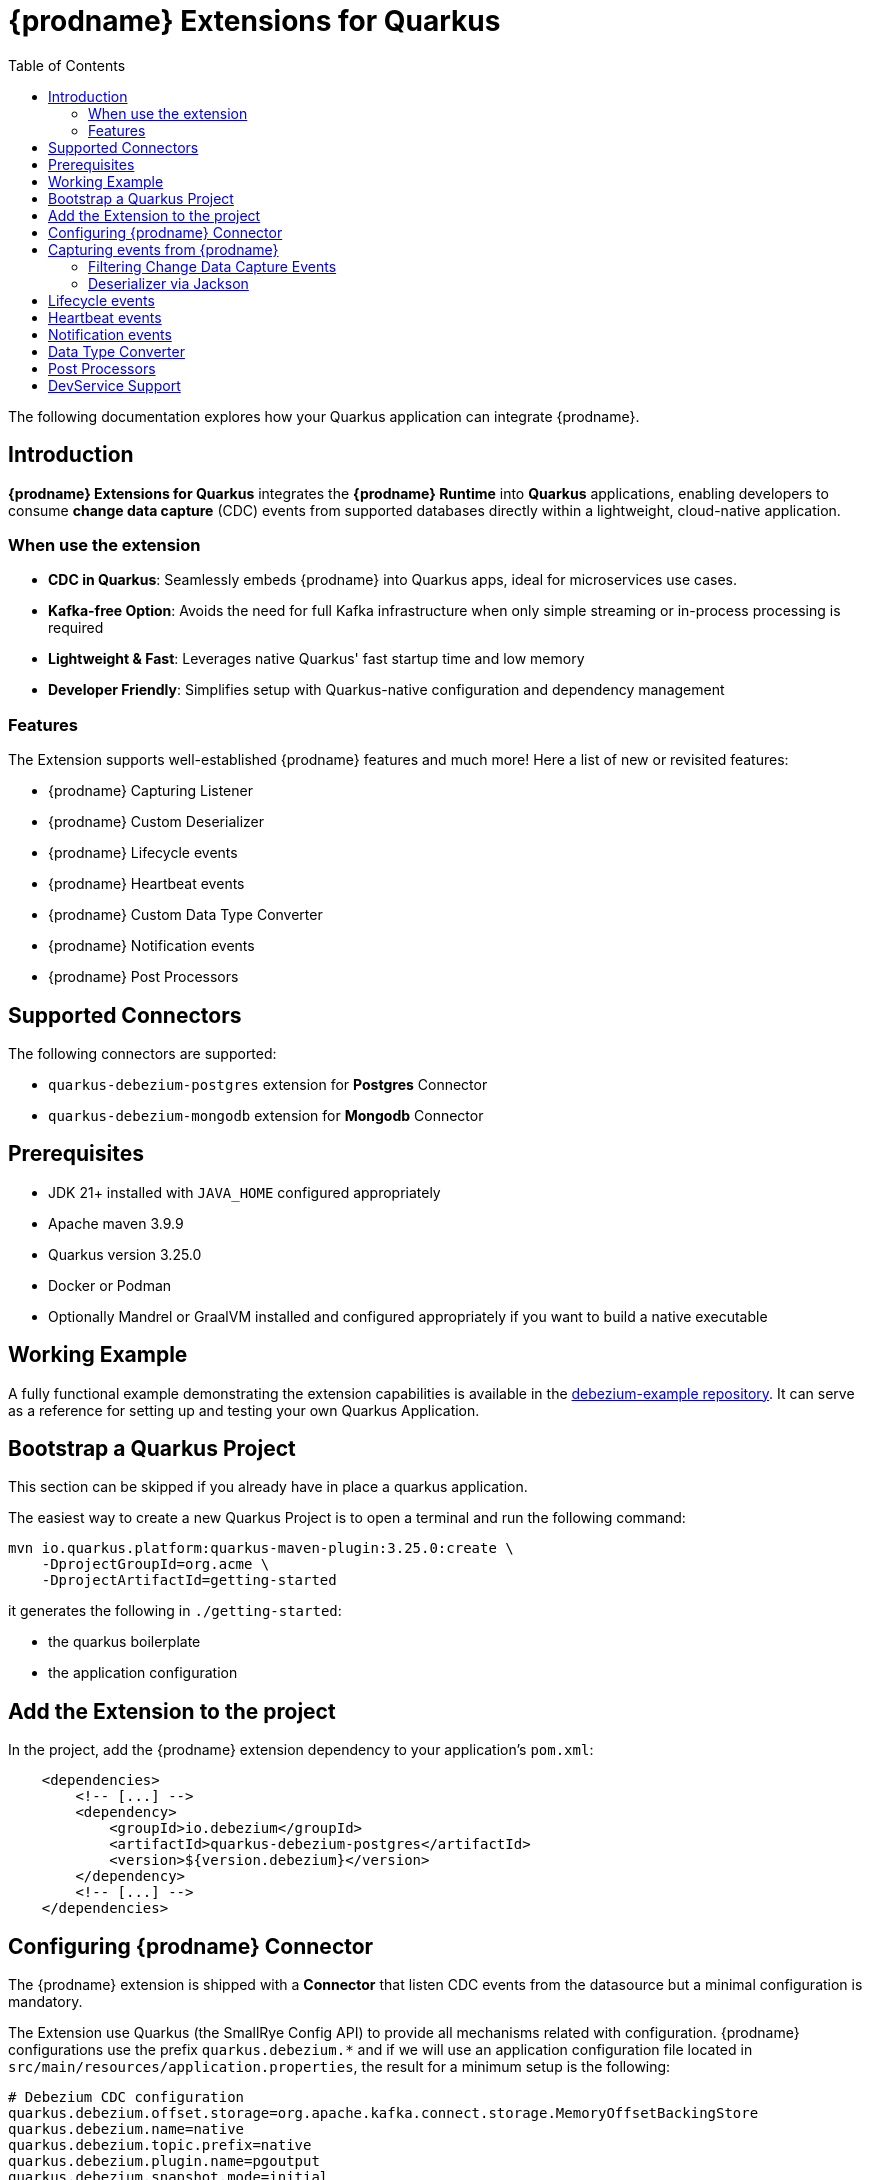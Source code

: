 [id="quarkus-debezium-engine-extension"]
= {prodname} Extensions for Quarkus

:linkattrs:
:icons: font
:toc:
:toclevels: 3
:toc-placement: macro

toc::[]

The following documentation explores how your Quarkus application can integrate {prodname}.

== Introduction

*{prodname} Extensions for Quarkus* integrates the *{prodname} Runtime* into *Quarkus* applications, enabling developers to consume *change data capture* (CDC) events from supported databases directly within a lightweight, cloud-native application.

=== When use the extension

- *CDC in Quarkus*: Seamlessly embeds {prodname} into Quarkus apps, ideal for microservices use cases.
- *Kafka-free Option*: Avoids the need for full Kafka infrastructure when only simple streaming or in-process processing is required
- *Lightweight & Fast*: Leverages native Quarkus' fast startup time and low memory
- *Developer Friendly*: Simplifies setup with Quarkus-native configuration and dependency management

=== Features

The Extension supports well-established {prodname} features and much more! Here a list of new or revisited features:

- {prodname} Capturing Listener
- {prodname} Custom Deserializer
- {prodname} Lifecycle events
- {prodname} Heartbeat events
- {prodname} Custom Data Type Converter
- {prodname} Notification events
- {prodname} Post Processors


== Supported Connectors

The following connectors are supported:

- `quarkus-debezium-postgres` extension for *Postgres* Connector
- `quarkus-debezium-mongodb` extension for *Mongodb* Connector


== Prerequisites

- JDK 21+ installed with `JAVA_HOME` configured appropriately
- Apache maven 3.9.9
- Quarkus version 3.25.0
- Docker or Podman
- Optionally Mandrel or GraalVM installed and configured appropriately if you want to build a native executable

== Working Example

A fully functional example demonstrating the extension capabilities is available in the https://github.com/debezium/debezium-examples/tree/main/debezium-quarkus-extension-service[debezium-example repository]. It can serve as a reference for setting up and testing your own Quarkus Application.

== Bootstrap a Quarkus Project

This section can be skipped if you already have in place a quarkus application.

The easiest way to create a new Quarkus Project is to open a terminal and run the following command:

```shell
mvn io.quarkus.platform:quarkus-maven-plugin:3.25.0:create \
    -DprojectGroupId=org.acme \
    -DprojectArtifactId=getting-started
```

it generates the following in `./getting-started`:

- the quarkus boilerplate
- the application configuration

== Add the Extension to the project

In the project, add the {prodname} extension dependency to your application's `pom.xml`:

```xml
    <dependencies>
        <!-- [...] -->
        <dependency>
            <groupId>io.debezium</groupId>
            <artifactId>quarkus-debezium-postgres</artifactId>
            <version>${version.debezium}</version>
        </dependency>
        <!-- [...] -->
    </dependencies>
```

== Configuring {prodname} Connector

The {prodname} extension is shipped with a *Connector* that listen CDC events from the datasource but a minimal configuration is mandatory.

The Extension use Quarkus (the SmallRye Config API) to provide all mechanisms related with configuration.
{prodname} configurations use the prefix `quarkus.debezium.*` and if we will use an application configuration file located in `src/main/resources/application.properties`, the result for a minimum setup is the following:

```properties
# Debezium CDC configuration
quarkus.debezium.offset.storage=org.apache.kafka.connect.storage.MemoryOffsetBackingStore
quarkus.debezium.name=native
quarkus.debezium.topic.prefix=native
quarkus.debezium.plugin.name=pgoutput
quarkus.debezium.snapshot.mode=initial

# datasource configuration
quarkus.datasource.db-kind=postgresql
quarkus.datasource.username=<your username>
quarkus.datasource.password=<your password>
quarkus.datasource.jdbc.url=jdbc:postgresql://localhost:5432/hibernate_orm_test
quarkus.datasource.jdbc.max-size=16
```

The configuration parameters available are in the https://debezium.io/documentation/reference/stable[Debezium documentation].
Additionally, you must specify the https://quarkus.io/guides/datasource#configure-a-jdbc-datasource[datasource configuration parameters] as required by {prodname} runtime.


== Capturing events from {prodname}

Continuing from the previous minimal configuration, your Quarkus application can receive CDC event payload directly:

```java
import io.debezium.runtime.CapturingEvent;
import jakarta.enterprise.context.ApplicationScoped;
import org.apache.kafka.connect.source.SourceRecord;

import io.debezium.runtime.Capturing;

@ApplicationScoped
public class ProductHandler {


    @Capturing
    public void capture(CapturingEvent<SourceRecord> record) {
        // process your events
    }

}
```

The `CapturingEvent<T>` contains information related to the kind of database operation:

```java
    @Capturing
    public void capture(CapturingEvent<SourceRecord> record) {
        switch (record) {
            case Create<SourceRecord> event -> {}
            case Delete<SourceRecord> event -> {}
            case Message<SourceRecord> event -> {}
            case Read<SourceRecord> event -> {}
            case Truncate<SourceRecord> event -> {}
            case Update<SourceRecord> event -> {}
        }
    }
```

=== Filtering Change Data Capture Events

It's possible to filter events by `destination`:

```java
    @Capturing(destination = "native.inventory.products")
    public void capture(CapturingEvent<SourceRecord> record) {
        // process your event
    }
```

The default behavior is that a {prodname} connector `destination` is formed from the name of the `prefix` defined in the configuration with the database name and the name of the table in which the change was made.
In some cases the `destination` is redefined using an https://debezium.io/documentation/reference/stable/transformations/topic-routing.html[SMT].

=== Deserializer via Jackson

Quarkus has built-in support for JSON serialization and deserialization based on Jackson.
There is an existing `ObjectMapperDeserializer` that can be used to deserialize all data objects via Jackson.

The corresponding deserializer class needs to be subclassed.
So, we have to create a `ProductDeserializer` that extends the `ObjectMapperDeserializer`.

```java
public class ProductDeserializer extends ObjectMapperDeserializer<Product> {
    public ProductDeserializer() {
        super(Product.class);
    }
}
```

Finally, configure your capture channel to use the Jackson deserializer for a particular destination:

```properties
quarkus.debezium.capturing.products.destination=native.inventory.products
quarkus.debezium.capturing.products.deserializer=com.acme.product.jackson.ProductDeserializer
```

and use it in your code adding the destination assigned to the deserializer:

```java
import io.debezium.runtime.CapturingEvent;
import jakarta.enterprise.context.ApplicationScoped;
import org.apache.kafka.connect.source.SourceRecord;

import io.debezium.runtime.Capturing;

@ApplicationScoped
public class ProductHandler {


    @Capturing(destination = "native.inventory.products")
    public void capture(CapturingEvent<Product> record) {
        // process your events
    }

}
```

or only the deserialized object without `CapturingEvent<T>`:


[NOTE]
====
keep in mind that in such case, you don't have information related to the database operation
====

```java
import io.debezium.runtime.CapturingEvent;
import jakarta.enterprise.context.ApplicationScoped;
import org.apache.kafka.connect.source.SourceRecord;

import io.debezium.runtime.Capturing;

@ApplicationScoped
public class ProductHandler {


    @Capturing(destination = "native.inventory.products")
    public void capture(Product product) {
        // process your events
    }

}
```

== Lifecycle events

it's possible to get information related to the status of debezium listening lifecycle events:

```java
import io.debezium.runtime.events.*;
import jakarta.enterprise.context.ApplicationScoped;
import jakarta.enterprise.event.Observes;

@ApplicationScoped
public class LifecycleListener {

    public void started(@Observes ConnectorStartedEvent event) {
        // your logic
    }

    public void stopped(@Observes ConnectorStoppedEvent connectorStoppedEvent) {
        // your logic
    }
    public void tasksStarted(@Observes TasksStartedEvent tasksStartedEvent) {
        // your logic
    }
    public void tasksStopped(@Observes TasksStoppedEvent tasksStoppedEvent) {
        // your logic
    }
    public void pollingStarted(@Observes PollingStartedEvent pollingStartedEvent) {
        // your logic
    }
    public void pollingStopped(@Observes PollingStoppedEvent pollingStoppedEvent) {
        // your logic
    }
    public void completed(@Observes DebeziumCompletionEvent debeziumCompletionEvent) {
        // your logic
    }

}
```

the following events are available:

- `ConnectorStartedEvent` is fired when the {prodname} starts a connector
- `ConnectorStoppedEvent` is fired when {prodname} stops a connector
- `TasksStartedEvent` is fired when a connector task is started
- `TasksStoppedEvent` is fired when the connector task is stopped
- `PollingStartedEvent` is fired when the {prodname} engine begins polling for connector changes
- `PollingStoppedEvent` is fired when {prodname} engine stops polling the connector for changes
- `DebeziumCompletionEvent` is fired after the {prodname} engine completes it's shutdown. It includes all the information about whether the prior execution was successful or if it failed, the reason and error why

== Heartbeat events

it's possible to listen heartbeat events in your quarkus application:

```java
import io.debezium.runtime.events.DebeziumHeartbeat;
import jakarta.enterprise.context.ApplicationScoped;
import jakarta.enterprise.event.Observes;

@ApplicationScoped
public class HeartbeatListener {

    public void heartbeat(@Observes DebeziumHeartbeat heartbeat) {
        //
    }
}
```

The `DebeziumHeartbeat` contains information related to:

- Connector
- {prodname} status
- partition
- offset

== Notification events

https://debezium.io/documentation/reference/stable/configuration/notification.html[{prodname} notifications] provide events about fine grain status (`snapshot` and `streaming`) always available as Jakarta event:

```java
import io.quarkus.debezium.notification.SnapshotEvent;
import io.quarkus.debezium.notification.DebeziumNotification;
import jakarta.enterprise.context.ApplicationScoped;
import jakarta.enterprise.event.Observes;

@ApplicationScoped
public class NotificationListener {

    public void snapshot(@Observes SnapshotEvent event) {
        //
    }

    public void notification(@Observes DebeziumNotification event) {
        //
    }
}
```

the following events are available:

- `DebeziumNotification`
- `SnapshotStarted`
- `SnapshotInProgres`
- `SnapshotTableScanCompleted`
- `SnapshotAborted`
- `SnapshotSkipped`
- `SnapshotCompleted`
- `SnapshotPaused`
- `SnapshotResumed`

== Data Type Converter

It's possible to define a https://debezium.io/documentation/reference/stable/development/converters.html[{prodname} Custom Converter] in the extension using the `@CustomConverter` annotation and instantiate a `ConverterDefinition` that defines the type conversation:

```java
import io.debezium.relational.CustomConverterRegistry.ConverterDefinition;
import io.debezium.runtime.CustomConverter;
import io.debezium.spi.converter.ConvertedField;
import jakarta.enterprise.context.ApplicationScoped;
import org.apache.kafka.connect.data.SchemaBuilder;

@ApplicationScoped
public class StringConverter {

    @CustomConverter
    public ConverterDefinition<SchemaBuilder> bind(ConvertedField field) {
        return new ConverterDefinition<>(SchemaBuilder.string(), String::valueOf);
    }
}
```

this kind of conversation is applied to all the fields that are in cdc events.
To apply the conversion only to a subset of fields, it's possible to enrich the `CustomConverter` with a `FieldFilterStrategy` that filters only the interested fields:

```java
    @CustomConverter(filter = CustomFieldFilterStrategy.class)
    public ConverterDefinition<SchemaBuilder> filteredBind(ConvertedField field) {
        return new ConverterDefinition<>(SchemaBuilder.string(), String::valueOf);
    }

    @ApplicationScoped
    public static class CustomFieldFilterStrategy implements FieldFilterStrategy {

        @Override
        public boolean filter(ConvertedField field) {
            // your logic
            return false;
        }

    }
```

== Post Processors

https://debezium.io/documentation/reference/stable/post-processors/index.html[Post processors] apply lightweight, per-message changes earlier in the event flow than SMTs, allowing them to modify messages within {prodname}’s context.
This makes them more efficient than transformations. It's possible to define a post processor in two ways: as configuration parameter or using the annotation `@PostProcessing`.

For configuration, the official documentation outlines the available parameters, such as those for the https://debezium.io/documentation/reference/stable/post-processors/reselect-columns.html[`Reselect`] post-processor:

```properties
quarkus.debezium.post.processors=reselector
quarkus.debezium.post.processors.reselector.type=io.debezium.processors.reselect.ReselectColumnsPostProcessor
quarkus.debezium.post.processors.reselector.reselect.unavailable.values=true
quarkus.debezium.post.processors.reselector.reselect.null.values=true
quarkus.debezium.post.processors.reselector.reselect.use.event.key=false
quarkus.debezium.post.processors.reselector.reselect.error.handling.mode=WARN
```

For the code, in the extension is available the annotation `@PostProcessing` that gives access to the `key` and the `Struct`:

```java
import io.debezium.runtime.PostProcessing;
import jakarta.enterprise.context.ApplicationScoped;
import org.apache.kafka.connect.data.Struct;

@ApplicationScoped
public class PostProcessorHandler {

    @PostProcessing
    public void processing(Object key, Struct struct) {
        // apply your logic
    }
}
```

== DevService Support

Quarkus automatically provisions unconfigured services in dev and test modes using Dev Services.
When an extension is included without configuration, Quarkus starts the necessary service (via Testcontainers) and connects it to your app.
For {prodname}, it's necessary https://debezium.io/documentation/reference/stable/postgres-plugins.html[a setup] that default images of Quarkus doesn't support.
The Extension is already equipped with a dev service with an image configured for change data capture but the support is **experimental** and in case of errors or issue you can disable it with the following properties

```properties
quarkus.datasource.devservices.enabled=false
```


or override using an official {prodname} image

```properties
quarkus.datasource.devservices.image-name=quay.io/debezium/postgres:15
```
